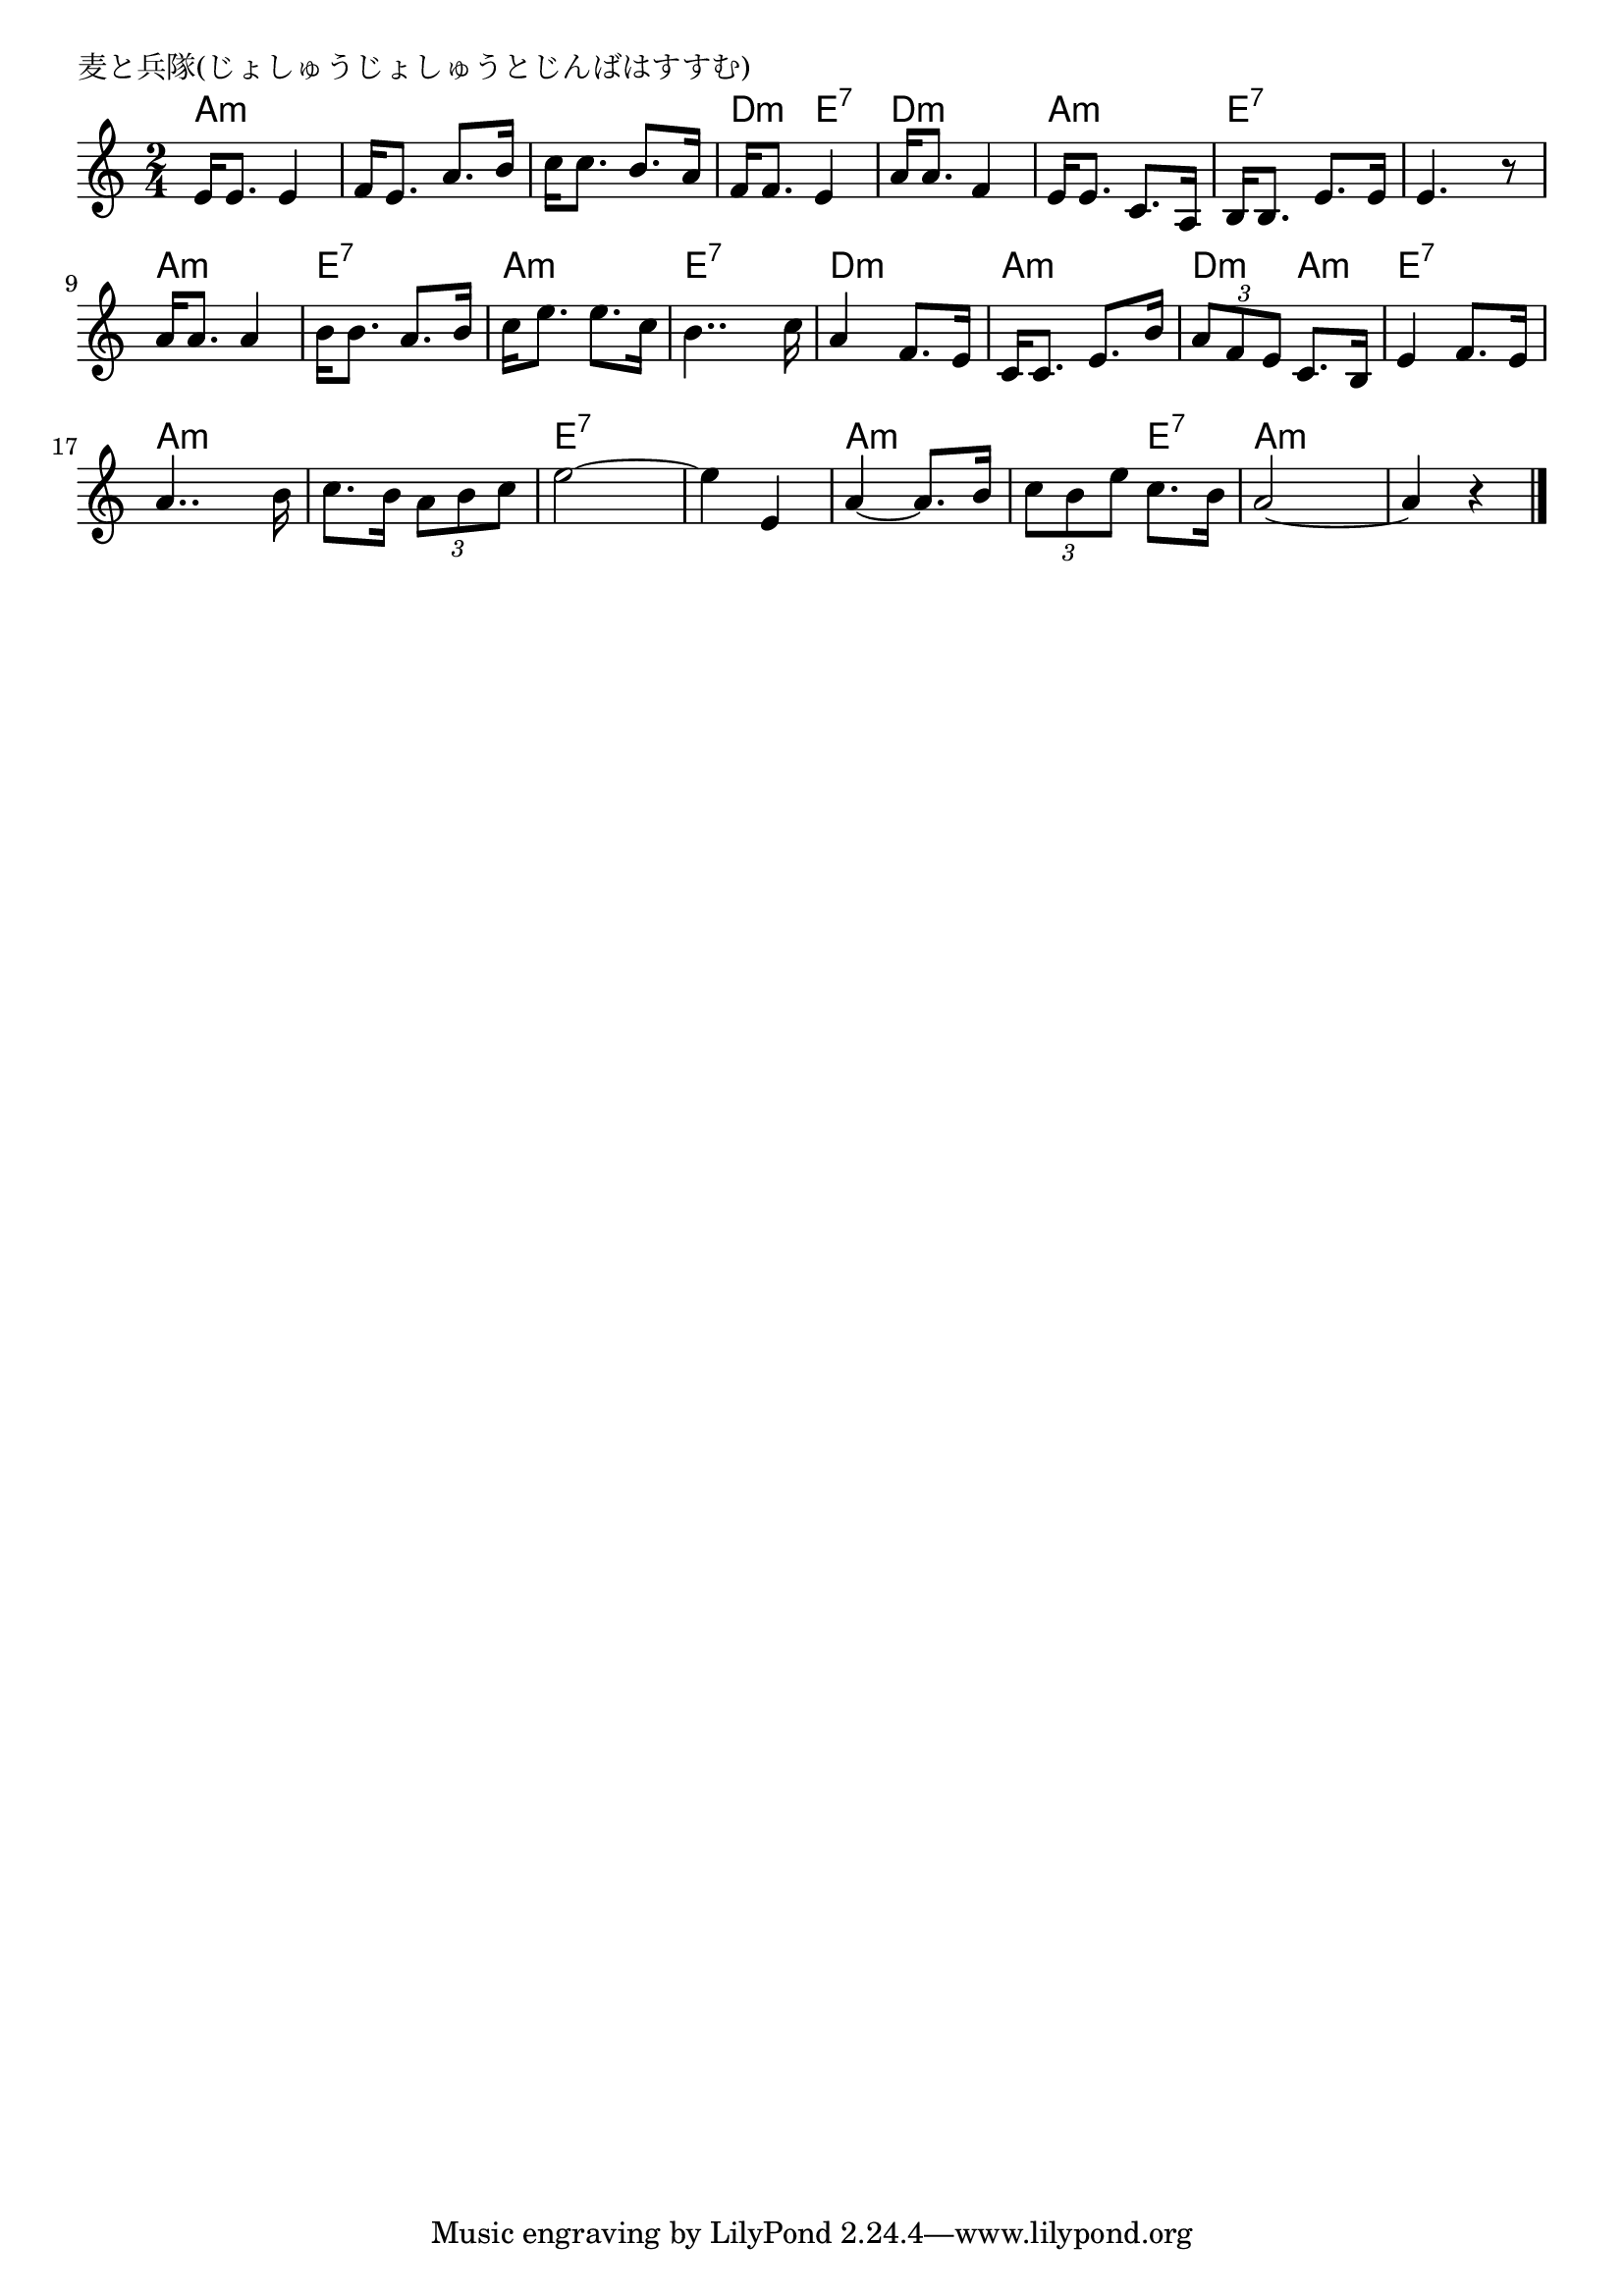 \version "2.18.2"

% 麦と兵隊(じょしゅうじょしゅうとじんばはすすむ)
% \index{むぎと@麦と兵隊(じょしゅうじょしゅうとじんばはすすむ)}

\header {
piece = "麦と兵隊(じょしゅうじょしゅうとじんばはすすむ)"
}

melody =
\relative c' {
\key c \major
\time 2/4
\set Score.tempoHideNote = ##t
\tempo 4=70
\numericTimeSignature

e16 e8. e4 |
f16 e8. a8. b16 |
c16 c8. b8. a16 |
f16 f8. e4 |
a16 a8. f4 |
e16 e8. c8. a16 |
b16 b8. e8. e16 |
e4. r8 |
\break
a16 a8. a4 |
b16 b8. a8. b16 |
c16 e8. e8. c16 |
b4.. c16|
a4 f8. e16 |
c16 c8. e8. b'16 |
\tuplet3/2{a8 f e} c8. b16 |
e4 f8. e16 |
\break
a4.. b16 |
c8. b16 \tuplet3/2{a8 b c} |
e2~ |
e4 e,4 |
a4~ a8. b16 |
\tuplet3/2{c8 b e} c8. b16 |
a2~ |
a4 r |


\bar "|."
}
\score {
<<
\chords {
\set noChordSymbol = ""
\set chordChanges=##t
%
a4:m a:m a:m a:m a:m a:m d:m e:7
d:m d:m a:m a:m e:7 e:7 e:7 e:7
a:m a:m e:7 e:7 a:m a:m e:7 e:7
d:m d:m a:m a:m d:m a:m e:7 e:7
a:m a:m a:m a:m e:7 e:7 e:7 e:7
a:m a:m a:m e:7 a:m a:m a:m a:m



}
\new Staff {\melody}
>>
\layout {
line-width = #190
indent = 0\mm
}
\midi {}
}